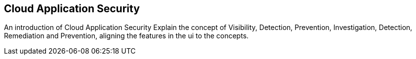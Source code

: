 == Cloud Application Security

An introduction of Cloud Application Security Explain the concept of Visibility, Detection, Prevention, Investigation, Detection, Remediation and Prevention, aligning the features in the ui to the concepts.
